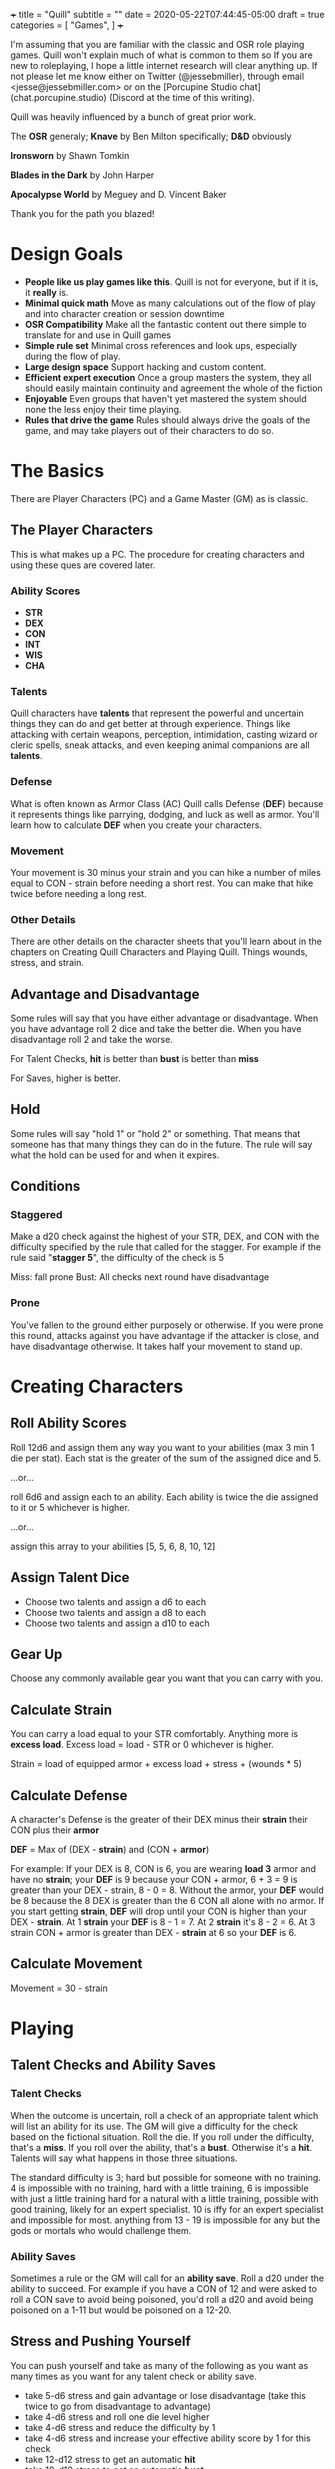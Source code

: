 +++
title = "Quill"
subtitle = ""
date = 2020-05-22T07:44:45-05:00
draft = true
categories = [
  "Games",
]
+++

I'm assuming that you are familiar with the classic and OSR role
playing games. Quill won't explain much of what is common to them so
If you are new to roleplaying, I hope a little internet research will
clear anything up. If not please let me know either on Twitter
(@jessebmiller), through email <jesse@jessebmiller.com> or on the
[Porcupine Studio chat](chat.porcupine.studio) (Discord at the time of
this writing).

Quill was heavily influenced by a bunch of great prior work.

The *OSR* generaly; *Knave* by Ben Milton specifically; *D&D*
obviously

*Ironsworn* by Shawn Tomkin

*Blades in the Dark* by John Harper

*Apocalypse World* by Meguey and D. Vincent Baker

Thank you for the path you blazed!

* Design Goals
  - *People like us play games like this*. Quill is not for everyone,
    but if it is, it *really* is.
  - *Minimal quick math* Move as many calculations out of the flow of
    play and into character creation or session downtime
  - *OSR Compatibility* Make all the fantastic content out there
    simple to translate for and use in Quill games
  - *Simple rule set* Minimal cross references and look ups,
    especially during the flow of play.
  - *Large design space* Support hacking and custom content.
  - *Efficient expert execution* Once a group masters the system, they
    all should easily maintain continuity and agreement the whole of
    the fiction
  - *Enjoyable* Even groups that haven't yet mastered the system
    should none the less enjoy their time playing.
  - *Rules that drive the game* Rules should always drive the goals
    of the game, and may take players out of their characters to do
    so.

* The Basics

  There are Player Characters (PC) and a Game Master (GM) as is
  classic.

** The Player Characters

   This is what makes up a PC. The procedure for creating
   characters and using these ques are covered later.

*** Ability Scores

    - *STR*
    - *DEX*
    - *CON*
    - *INT*
    - *WIS*
    - *CHA*

*** Talents

    Quill characters have *talents* that represent the powerful
    and uncertain things they can do and get better at through
    experience. Things like attacking with certain weapons,
    perception, intimidation, casting wizard or cleric spells, sneak
    attacks, and even keeping animal companions are all *talents*.

*** Defense

    What is often known as Armor Class (AC) Quill calls Defense
    (*DEF*) because it represents things like parrying, dodging, and
    luck as well as armor. You'll learn how to calculate *DEF* when
    you create your characters.

*** Movement

    Your movement is 30 minus your strain and you can hike a number of
    miles equal to CON - strain before needing a short rest. You can
    make that hike twice before needing a long rest.

*** Other Details

    There are other details on the character sheets that you'll learn
    about in the chapters on Creating Quill Characters and Playing
    Quill. Things wounds, stress, and strain.

** Advantage and Disadvantage

   Some rules will say that you have either advantage or
   disadvantage. When you have advantage roll 2 dice and take the
   better die. When you have disadvantage roll 2 and take the worse.

   For Talent Checks, *hit* is better than *bust* is better than *miss*

   For Saves, higher is better.

** Hold

   Some rules will say "hold 1" or "hold 2" or something. That means
   that someone has that many things they can do in the future. The
   rule will say what the hold can be used for and when it expires.

** Conditions

*** Staggered

    Make a d20 check against the highest of your STR, DEX, and CON
    with the difficulty specified by the rule that called for the
    stagger. For example if the rule said "*stagger 5*", the difficulty
    of the check is 5

    Miss: fall prone
    Bust: All checks next round have disadvantage

*** Prone

    You've fallen to the ground either purposely or otherwise. If you
    were prone this round, attacks against you have advantage if the
    attacker is close, and have disadvantage otherwise. It takes half
    your movement to stand up.

* Creating Characters

** Roll Ability Scores

   Roll 12d6 and assign them any way you want to your abilities (max 3
   min 1 die per stat). Each stat is the greater of the sum of the
   assigned dice and 5.

   ...or...

   roll 6d6 and assign each to an ability. Each ability is twice the
   die assigned to it or 5 whichever is higher.

   ...or...

   assign this array to your abilities [5, 5, 6, 8, 10, 12]

** Assign Talent Dice

   - Choose two talents and assign a d6 to each
   - Choose two talents and assign a d8 to each
   - Choose two talents and assign a d10 to each

** Gear Up

   Choose any commonly available gear you want that you can carry with
   you.

** Calculate Strain

   You can carry a load equal to your STR comfortably. Anything more
   is *excess load*. Excess load = load - STR or 0 whichever is higher.

   Strain = load of equipped armor + excess load + stress + (wounds * 5)

** Calculate Defense

    A character's Defense is the greater of their DEX minus their
    *strain* their CON plus their *armor*

    *DEF* = Max of (DEX - *strain*) and (CON + *armor*)

    For example: If your DEX is 8, CON is 6, you are wearing *load 3*
    armor and have no *strain*; your *DEF* is 9 because your CON +
    armor, 6 + 3 = 9 is greater than your DEX - strain, 8 - 0
    = 8. Without the armor, your *DEF* would be 8 because the 8 DEX is
    greater than the 6 CON all alone with no armor. If you start
    getting *strain*, *DEF* will drop until your CON is higher than your
    DEX - *strain*. At 1 *strain* your *DEF* is 8 - 1 = 7. At 2 *strain*
    it's 8 - 2 = 6. At 3 strain CON + armor is greater than DEX -
    *strain* at 6 so your *DEF* is 6.

** Calculate Movement

   Movement = 30 - strain

* Playing

** Talent Checks and Ability Saves

*** Talent Checks

   When the outcome is uncertain, roll a check of an appropriate
   talent which will list an ability for its use. The GM will give a
   difficulty for the check based on the fictional situation. Roll the
   die. If you roll under the difficulty, that's a *miss*. If you roll
   over the ability, that's a *bust*. Otherwise it's a *hit*. Talents
   will say what happens in those three situations.

   The standard difficulty is 3; hard but possible for someone with no
   training. 4 is impossible with no training, hard with a little
   training, 6 is impossible with just a little training hard for a
   natural with a little training, possible with good training, likely
   for an expert specialist. 10 is iffy for an expert specialist and
   impossible for most. anything from 13 - 19 is impossible for any
   but the gods or mortals who would challenge them.

*** Ability Saves

   Sometimes a rule or the GM will call for an *ability save*. Roll a
   d20 under the ability to succeed. For example if you have a CON of
   12 and were asked to roll a CON save to avoid being poisoned, you'd
   roll a d20 and avoid being poisoned on a 1-11 but would be poisoned
   on a 12-20.

** Stress and Pushing Yourself

   You can push yourself and take as many of the following as you want
   as many times as you want for any talent check or ability save.

   - take 5-d6 stress and gain advantage or lose disadvantage (take
     this twice to go from disadvantage to advantage)
   - take 4-d6 stress and roll one die level higher
   - take 4-d6 stress and reduce the difficulty by 1
   - take 4-d6 stress and increase your effective ability score by 1
     for this check
   - take 12-d12 stress to get an automatic *hit*
   - take 10-d10 stress to get an automatic *bust*

   When stress is greater than your third highest ability score you
   take 6-d6 wounds and you pass out for 20 minutes or until attended
   to for at least 1 minute. Upon waking you must immediately take a
   short rest (which means eat and drink) or pass out again.

** Combat

   Determine the initiative order at the start of combat. If someone
   is initiating combat they go first. If a group is coordinated and
   initiate combat together they go first in whatever order they
   want. Everyone else goes in order of DEX highest first. Ties are
   broken by a die roll. During every PCs turn they can move up to
   their movement and use a talent.

*** Range

    Ranged weapons can attack without penalty within their listed
    range. For every 10 feet beyond their range however; their target
    gets +1 Defense.

** Rest and Recovery

   There are *short rests* and *long rests*. Each require you to eat 1
   load of food and drink. Short rests take about an hour. Long rests
   take 8 or 10 hours.

   Recover 1 stress on a short rest

   Recover all stress and 1 wound (2 if you are being tended to) on a
   long rest.

** Advancement

   When you *push yourself* on an *ability save* and fail mark generic
   XP. When you *push yourself* and *miss* using a *talent* mark XP in
   that *talent*. Once you've marked enough XP in a talent you may
   *advance the talent*. When you have enough experience from anywhere
   you may *advance an ability*. Advance only during a long rest.

*** Advance the talent

    When you've got enough XP in a *talent* you may *advance the
    talent* to the next highest die by paying an amount of experience
    equal to its max (6, 8, 10, 12, or 20).

    If the *talent* lists a stat or *talent* "to advance" (INT to
    advance for example) you need to roll that next highest die under
    that stat or *talent*. If you do, *advance the talent* to that
    die. If you bust, don't advance but do refund yourself an amount
    of experience equal to your roll.

*** Advance an Ability Score

    You may *advance an ability score* by one by paying an amount of
    XP equal to the resulting stat. Advancing CON from 7 to 8 costs 8
    XP. You may spend XP that was marked against any *talent* to
    *advance an ability score*.

* Running the Game

** The Safety Ritual

   At the beginning of every session, mention the X card, and ask if
   anyone has any lines or veils they want to have in place for the
   session.

** Monsters and NPCs

   Monsters and NPCs are different from PCs. They don't push
   themselves, they are simple and have simple and obvious
   motivations. TODO write up how to make monsters and NPCs. figure it
   out in the play test.

* Appendices

** Talents

*** Perception

    WIS to use

    When a PC might miss something or you try to notice something
    you've missed make a *perception* check. GM Note: When a player
    makes a perception check they are asking for a clue, or to ensure
    they are safe. If they do it somewhere mundane that's an
    opportunity to invent something interesting or to bring something
    else in here.

    Hit: The GM answers two of the following questions. Their choice
    based on the situation.
    - What dangers haven't I noticed?
    - What of value around here haven't I noticed?
    - Who or what nearby haven't I noticed?
    - What opportunities haven't I noticed?
    - What important clue haven't I noticed?

    Miss: the GM holds 2 and may spend them to surprise the PC with
    something they missed and complicates their situation, maybe the
    railing is missing a section or there is a wolf stalking them. The
    hold expires when the situation changes, they move to another
    area, or a good while passes

    Bust: The GM holds 1 and answers one of the questions.

*** Sneak Attack

    If you attack from concealment you get a second attack rolled with
    the lower of the attack die and your sneak attack die.

** Spells

** Equipment

*** Armor

    - Padded: 1 load
    - Leather: 2 load
    - Studded Leather: 3 load
    - Hide: 3 load
    - Chain Shirt: 4 load
    - Half Plate: 6
    - Full Plate: 8 load

*** Weapons

    On a hit, weapons deal damage as rolled

*** Weapon Qualities

    - *Reload*: On a *miss*, loose your rhythm, take one stress and the
      next round to reload
    - *Charge*: On a *hit*, deal double the roll in damage if you are
      charging, moving at least 60 feet in a round.
    - *Melee* Attack enemies 5 feet away
    - *Reach* Attack enemies between 5 and 10 feet away
    - *Brace* When braced against a charge; on a *hit* deal double the
      roll in damage, and on a *miss* take 1 stress

*** Crossbow

    - WIS to use
    - Range: 160
    - Hit: Damage as rolled
    - Reload

*** Heavy War Hammer

    - STR - Strain to use
    - STR to advance
    - Min difficulty 5
    - Hit: Damage as rolled
    - Miss: You are off balance *stagger R* yourself where R is your roll
    - Bust: push the target back 5 feet or *stagger 5* them

*** Long Bow

    - Lower of STR and WIS to use
    - Range: 140
    - Hit: Damage as rolled
    - Miss: take 1 stress

*** Spear

    - in Melee the higher of STR and DEX to use
    - Bust: The target may take damage as rolled or be pushed back
      outside of 5 feet

    - at Range the lower of STR, DEX, and WIS to use
    - Range 40

** Monsters

** Traps

** Oracles
